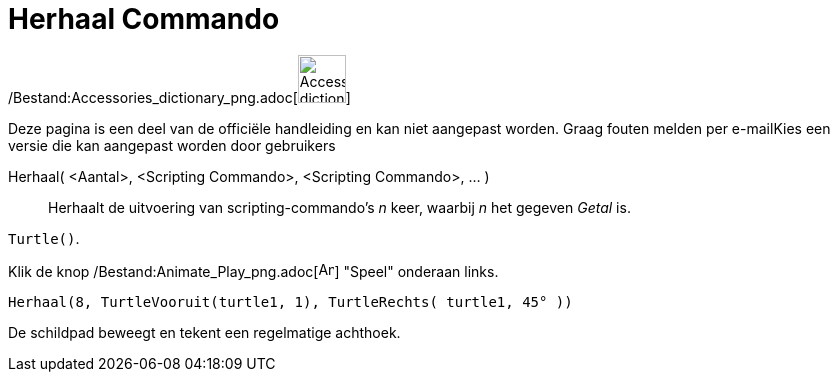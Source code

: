 = Herhaal Commando
:page-en: commands/Repeat_Command
ifdef::env-github[:imagesdir: /nl/modules/ROOT/assets/images]

/Bestand:Accessories_dictionary_png.adoc[image:48px-Accessories_dictionary.png[Accessories
dictionary.png,width=48,height=48]]

Deze pagina is een deel van de officiële handleiding en kan niet aangepast worden. Graag fouten melden per
e-mail[.mw-selflink .selflink]##Kies een versie die kan aangepast worden door gebruikers##

Herhaal( <Aantal>, <Scripting Commando>, <Scripting Commando>, ... )::
  Herhaalt de uitvoering van scripting-commando's _n_ keer, waarbij _n_ het gegeven _Getal_ is.

[EXAMPLE]
====

`++Turtle()++`.

Klik de knop /Bestand:Animate_Play_png.adoc[image:Animate_Play.png[Animate Play.png,width=16,height=16]] "Speel"
onderaan links.

`++ Herhaal(8, TurtleVooruit(turtle1, 1), TurtleRechts( turtle1, 45° ))++`

De schildpad beweegt en tekent een regelmatige achthoek.

====

